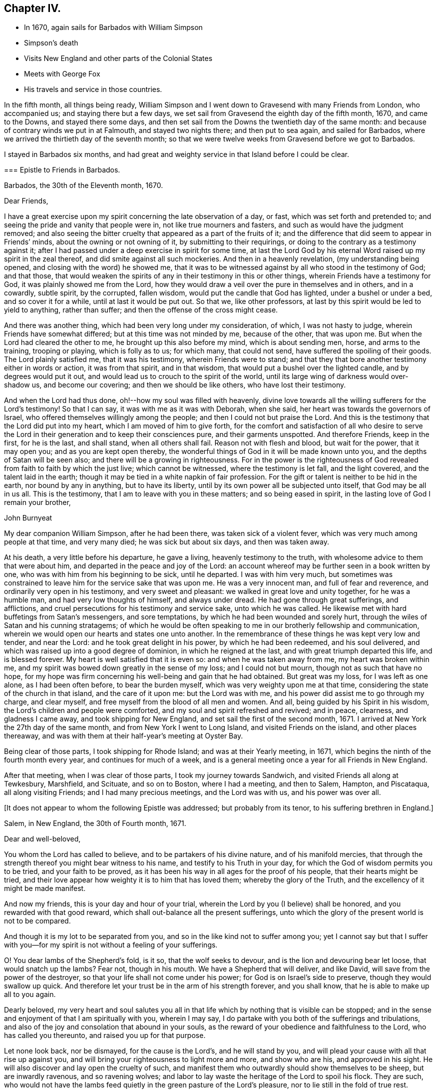 == Chapter IV.

[.chapter-synopsis]
* In 1670, again sails for Barbados with William Simpson
* Simpson`'s death
* Visits New England and other parts of the Colonial States
* Meets with George Fox
* His travels and service in those countries.

In the fifth month, all things being ready,
William Simpson and I went down to Gravesend with many Friends from London,
who accompanied us; and staying there but a few days,
we set sail from Gravesend the eighth day of the fifth month, 1670,
and came to the Downs, and stayed there some days,
and then set sail from the Downs the twentieth day of the same month:
and because of contrary winds we put in at Falmouth, and stayed two nights there;
and then put to sea again, and sailed for Barbados,
where we arrived the thirtieth day of the seventh month;
so that we were twelve weeks from Gravesend before we got to Barbados.

I stayed in Barbados six months,
and had great and weighty service in that Island before I could be clear.

[.embedded-content-document.epistle]
--

=== Epistle to Friends in Barbados.

[.signed-section-context-open]
Barbados, the 30th of the Eleventh month, 1670.

[.salutation]
Dear Friends,

I have a great exercise upon my spirit concerning the late observation of a day, or fast,
which was set forth and pretended to;
and seeing the pride and vanity that people were in, not like true mourners and fasters,
and such as would have the judgment removed;
and also seeing the bitter cruelty that appeared as a part of the fruits of it;
and the difference that did seem to appear in Friends`' minds,
about the owning or not owning of it, by submitting to their requirings,
or doing to the contrary as a testimony against it;
after I had passed under a deep exercise in spirit for some time,
at last the Lord God by his eternal Word raised up my spirit in the zeal thereof,
and did smite against all such mockeries.
And then in a heavenly revelation,
(my understanding being opened, and closing with the word) he showed me,
that it was to be witnessed against by all who stood in the testimony of God;
and that those,
that would weaken the spirits of any in their testimony in this or other things,
wherein Friends have a testimony for God, it was plainly showed me from the Lord,
how they would draw a veil over the pure in themselves and in others, and in a cowardly,
subtle spirit, by the corrupted, fallen wisdom,
would put the candle that God has lighted, under a bushel or under a bed,
and so cover it for a while, until at last it would be put out.
So that we, like other professors,
at last by this spirit would be led to yield to anything, rather than suffer;
and then the offense of the cross might cease.

And there was another thing, which had been very long under my consideration, of which,
I was not hasty to judge, wherein Friends have somewhat differed;
but at this time was not minded by me, because of the other, that was upon me.
But when the Lord had cleared the other to me, he brought up this also before my mind,
which is about sending men, horse, and arms to the training, trooping or playing,
which is folly as to us; for which many, that could not send,
have suffered the spoiling of their goods.
The Lord plainly satisfied me, that it was his testimony, wherein Friends were to stand;
and that they that bore another testimony either in words or action,
it was from that spirit, and in that wisdom,
that would put a bushel over the lighted candle, and by degrees would put it out,
and would lead us to crouch to the spirit of the world,
until its large wing of darkness would over-shadow us, and become our covering;
and then we should be like others, who have lost their testimony.

And when the Lord had thus done, oh!--how my soul was filled with heavenly,
divine love towards all the willing sufferers for the Lord`'s testimony!
So that I can say, it was with me as it was with Deborah, when she said,
her heart was towards the governors of Israel,
who offered themselves willingly among the people;
and then I could not but praise the Lord.
And this is the testimony that the Lord did put into my heart,
which I am moved of him to give forth,
for the comfort and satisfaction of all who desire to serve the Lord
in their generation and to keep their consciences pure,
and their garments unspotted.
And therefore Friends, keep in the first, for he is the last, and shall stand,
when all others shall fail.
Reason not with flesh and blood, but wait for the power, that it may open you;
and as you are kept open thereby,
the wonderful things of God in it will be made known unto you,
and the depths of Satan will be seen also; and there will be a growing in righteousness.
For in the power is the righteousness of God revealed
from faith to faith by which the just live;
which cannot be witnessed, where the testimony is let fall, and the light covered,
and the talent laid in the earth;
though it may be tied in a white napkin of fair profession.
For the gift or talent is neither to be hid in the earth, nor bound by any in anything,
but to have its liberty, until by its own power all be subjected unto itself,
that God may be all in us all.
This is the testimony, that I am to leave with you in these matters;
and so being eased in spirit, in the lasting love of God I remain your brother,

[.signed-section-signature]
John Burnyeat

--

My dear companion William Simpson, after he had been there,
was taken sick of a violent fever, which was very much among people at that time,
and very many died; he was sick but about six days, and then was taken away.

At his death, a very little before his departure, he gave a living,
heavenly testimony to the truth, with wholesome advice to them that were about him,
and departed in the peace and joy of the Lord:
an account whereof may be further seen in a book written by one,
who was with him from his beginning to be sick, until he departed.
I was with him very much,
but sometimes was constrained to leave him for the service sake that was upon me.
He was a very innocent man, and full of fear and reverence,
and ordinarily very open in his testimony, and very sweet and pleasant:
we walked in great love and unity together, for he was a humble man,
and had very low thoughts of himself, and always under dread.
He had gone through great sufferings, and afflictions,
and cruel persecutions for his testimony and service sake, unto which he was called.
He likewise met with hard buffetings from Satan`'s messengers, and sore temptations,
by which he had been wounded and sorely hurt,
through the wiles of Satan and his cunning stratagems;
of which he would be often speaking to me in our brotherly fellowship and communication,
wherein we would open our hearts and states one unto another.
In the remembrance of these things he was kept very low and tender, and near the Lord:
and he took great delight in his power, by which he had been redeemed,
and his soul delivered, and which was raised up into a good degree of dominion,
in which he reigned at the last, and with great triumph departed this life,
and is blessed forever.
My heart is well satisfied that it is even so: and when he was taken away from me,
my heart was broken within me,
and my spirit was bowed down greatly in the sense of my loss; and I could not but mourn,
though not as such that have no hope,
for my hope was firm concerning his well-being and gain that he had obtained.
But great was my loss, for I was left as one alone, as I had been often before,
to bear the burden myself, which was very weighty upon me at that time,
considering the state of the church in that island, and the care of it upon me:
but the Lord was with me, and his power did assist me to go through my charge,
and clear myself, and free myself from the blood of all men and women.
And all, being guided by his Spirit in his wisdom,
the Lord`'s children and people were comforted,
and my soul and spirit refreshed and revived; and in peace, clearness,
and gladness I came away, and took shipping for New England,
and set sail the first of the second month, 1671.
I arrived at New York the 27th day of the same month,
and from New York I went to Long Island, and visited Friends on the island,
and other places thereaway, and was with them at their half-year`'s meeting at Oyster Bay.

Being clear of those parts, I took shipping for Rhode Island;
and was at their Yearly meeting, in 1671,
which begins the ninth of the fourth month every year, and continues for much of a week,
and is a general meeting once a year for all Friends in New England.

After that meeting, when I was clear of those parts, I took my journey towards Sandwich,
and visited Friends all along at Tewkesbury, Marshfield, and Scituate,
and so on to Boston, where I had a meeting, and then to Salem, Hampton, and Piscataqua,
all along visiting Friends; and I had many precious meetings, and the Lord was with us,
and his power was over all.

[.offset]
+++[+++It does not appear to whom the following Epistle was addressed;
but probably from its tenor, to his suffering brethren in England.]

[.embedded-content-document.epistle]
--

[.signed-section-context-open]
Salem, in New England, the 30th of Fourth month, 1671.

[.salutation]
Dear and well-beloved,

You whom the Lord has called to believe, and to be partakers of his divine nature,
and of his manifold mercies,
that through the strength thereof you might bear witness to his name,
and testify to his Truth in your day,
for which the God of wisdom permits you to be tried, and your faith to be proved,
as it has been his way in all ages for the proof of his people,
that their hearts might be tried,
and their love appear how weighty it is to him that has loved them;
whereby the glory of the Truth, and the excellency of it might be made manifest.

And now my friends, this is your day and hour of your trial,
wherein the Lord by you (I believe) shall be honored,
and you rewarded with that good reward,
which shall out-balance all the present sufferings,
unto which the glory of the present world is not to be compared.

And though it is my lot to be separated from you,
and so in the like kind not to suffer among you;
yet I cannot say but that I suffer with you--for my
spirit is not without a feeling of your sufferings.

O! You dear lambs of the Shepherd`'s fold, is it so, that the wolf seeks to devour,
and is the lion and devouring bear let loose, that would snatch up the lambs?
Fear not, though in his mouth.
We have a Shepherd that will deliver, and like David,
will save from the power of the destroyer,
so that your life shall not come under his power;
for God is on Israel`'s side to preserve, though they would swallow up quick.
And therefore let your trust be in the arm of his strength forever, and you shall know,
that he is able to make up all to you again.

Dearly beloved,
my very heart and soul salutes you all in that life
which by nothing that is visible can be stopped;
and in the sense and enjoyment of that I am spiritually with you, wherein I may say,
I do partake with you both of the sufferings and tribulations,
and also of the joy and consolation that abound in your souls,
as the reward of your obedience and faithfulness to the Lord,
who has called you thereunto, and raised you up for that purpose.

Let none look back, nor be dismayed, for the cause is the Lord`'s,
and he will stand by you, and will plead your cause with all that rise up against you,
and will bring your righteousness to light more and more, and show who are his,
and approved in his sight.
He will also discover and lay open the cruelty of such,
and manifest them who outwardly should show themselves to be sheep,
but are inwardly ravenous, and so ravening wolves;
and labor to lay waste the heritage of the Lord to spoil his flock.
They are such,
who would not have the lambs feed quietly in the green pasture of the Lord`'s pleasure,
nor to lie still in the fold of true rest.

But blessed be the Lord forever, he has brought many to the mountain of his holiness,
where they shall not hurt or destroy; even as he has promised.
Therefore let all mind their dwelling there, and be not moved,
and the treasure will be known, and the riches received,
which all the spoilers from Babylon, and men of war from Egypt shall not rob you of.

For it is from there they all come to spoil Zion, and to rob her of her glory.
But the Lord is her defender, and her King is in the midst of her,
and salvation is round about her for walls and bulwarks; glory, and honor, and praises,
to the Lord our God forever and ever!
For he has taken to himself his great power, and is going on conquering and to conquer;
and will effect his own purposes,
and bring to pass his own designs in despite of all his adversaries;
so that when they think to pull down, he is building up;
and in that way which they think to destroy, he will establish,
and so repair the streets of Zion in troublesome times, and build up her desolations,
and repair her breaches, as has been prophesied.
Seeing it is certainly thus, let us all trust in him, forever; and wait upon him,
that his power may be felt by us, and his love and virtue may be fed upon,
which nourishes up the soul to eternal life.

Dear Friends, the aboundings of the love of God which is in my heart towards you all,
I cannot but signify unto you,
among whom I have been a partaker of such precious mercy and rich blessings,
as we have enjoyed together,
and as I am satisfied still abound in your hearts from the God of our mercies.
This is a testimony of my love unto you all; do you receive it in particular,
as if I had written unto you all, one by one:
for this it is the Lord has made us one in his Son, and brought us into unity;
as we abide in him, there is no separation,
therefore cannot we be forgotten one by another.

By this you may understand, that I am very well every way; and going on in the service,
into which I am called.
The day before yesterday I had a meeting in Boston, but very few of the people came;
they are still under the fear of those who are like that generation,
unto whom Christ said they would neither enter in themselves, nor allow others.
However, we had a very comfortable and peaceable meeting, and Truth is over them,
and will bring them under, and confound their inventions.
From your friend and brother,

[.signed-section-signature]
John Burnyeat

--

From Piscataqua I returned back again the same way, and had blessed service;
and I came to Rhode Island again, where I spent some time,
and then went up to Providence, and visited Friends there, and so returned again.
When I was clear of those parts, I took shipping again for Long Island,
and landed at Oyster Bay, and had some meetings: I then went down to Flushing,
and so to Gravesend, and had some meetings.
From there I went over to East Jersey to visit Friends there, and had some meetings:
and I returned back again to Gravesend, and from there went again to Oyster Bay,
and was at their half-year`'s meeting,
which began about the eighth day of the eighth month, and had a blessed time.

But in our meeting for business, we had an exercise with several,
who rose up in a wrong spirit against the blessed order of the Truth,
which by the power of God Friends were gathered into, and sweetly settling in.
And chiefly their envy and bitterness were against George Fox,
and his papers of wholesome advice, which he in the love of God had sent among Friends;
and in that unruly, loose spirit and mind they were gone into,
some of them being filled with prejudice, that they had written a book,
which they brought in manuscript to the meeting, and urged to have it read.
But I told them, we had the papers there, and they might lay down their objections,
they being there, and we would answer them.
But that would not serve; but the book they would read:
and we sat in quietness till they had done.
When they had done, I reached for it, and by my memory I went over the heads thereof,
and cleared George Fox and Friends in our godly care and intents,
and opened the service and benefit of such things which they found fault with;
and I showed Friends the advantage that was therein, both to the Truth and them.

And withal I reprehended their slanders and falsehoods,
with which they had hurt the minds of several young and newly-convinced Friends;
and so opened to them,
that it was the same spirit which of old led those who opposed the apostles,
and endeavored to bring a slight,
and beget a disesteem in the minds of the believers against them,
who watched over them for their good,
and so endeavored to lead them into a fleshly liberty to shun the cross, etc.
When I had cleared myself, and informed Friends of the truth of things,
which then by them had been objected against.
Friends in general were satisfied,
and saw the mistakes which they had let into their minds,
through the insinuations of those three men,
who had been chiefly concerned in the writing of the book, and in the opposition.
The Lord`'s power broke in upon the meeting, and Friends`' hearts were broken,
and great meltings in the power there were among us;
and in the same we blessed the Lord, and praised him, and prayed unto him,
and they were bowed, and went away.
Thus Friends were comforted, and the seed and life reigned over all;--everlasting glory,
and honor,
and praise be given to him for all his mercies
and preservations for he is worthy forevermore.
When all our meetings were over, and Friends in the heavenly power and seed comforted,
and the bad spirits and their evil work confounded and brought under,
before the minds of the simple-hearted, who were likely to be hurt and betrayed by them,
and a coolness and calmness raised up among Friends, I was clear.
I then took my journey with some Friends accompanying me, and went to Flushing,
and down to Gravesend; and when I had visited Friends there, I went to New York,
and had a meeting; and then took shipping for Maryland,
setting sail the 23rd of the eighth month, 1671.

We met with a sore tempest from a west-north-west wind,
that blew so hard we could carry no sail for some days; but at last we got to Virginia,
and then sailed up the Bay,
and got to Patuxent River in Maryland the fifth day of the
ninth month and there I landed with my companion Daniel Gould,
who came with me from Rhode Island, and he travelled with me that winter.
We visited Friends in Maryland, and I went down to Virginia to visit Friends there,
and found a freshness among them; and many of them were restored,
and grown up to a degree of their former zeal and tenderness;
and I found a great openness in the country, and had several blessed meetings.
I advised them to have a men`'s-meeting,
and so to meet together to settle things in good order among them,
that they might be instrumental to the gathering of such as were yet scattered,
and stirring up of such as were cold and careless; and so keep things in order, sweet,
and well among them.

Thus having cleared myself in the love of God,
I committed them unto the Lord and to the word of his grace,
and took boat again for Maryland, and got well there at last;
but we met with strong winds and rough weather, and some danger;
and I spent some time more in Maryland, till the spring.
In the second month 1672, I appointed a meeting at West River in Maryland,
for all the Friends in the province, that I might see them together before I departed,
for I was determined to go as soon as I could after that meeting.
When the time appointed came, and Friends from all parts began to arrive,
George Fox with several brethren, came from Jamaica, and landed at Patuxent,
and from there came straight to the meeting.
There were Friends present from all parts of the province,
and we had a very large meeting, which continued for several days;
also a men`'s and women`'s meeting for the settling of things,
in order that men`'s and women`'s meetings might be established in the province,
according to the blessed order of the gospel of Christ Jesus,
into which Friends by the power thereof were gathered in most places.

George Fox did wonderfully open the service thereof to Friends,
and they with gladness of heart received advice in such necessary things,
as were then opened unto them; and all were comforted and edified.
When all was over, and we clear, and all sweet and pleasant among Friends, we departed,
and went down to the Clifts, some by water and some by land;
and there we had a large meeting of both Friends and other people.
And when that was over we departed; some went down to Virginia,
and some stayed in Maryland.

George Fox, Robert Withers, George Pattison, and I, with several Friends of the province,
took boat and went over to the eastern shore;
and there we had a meeting on the first-day,
and on the second-day we began our journey
through the woods to go over-land to New England.
We took horse at John Pitt`'s at the head of Tredaven Creek,
and went through the woods above the heads of Miles River and Wye River,
and also headed Chester River, and lay two nights in the woods, namely,
second and third-days.
On fourth-day we came to Sassafras River, and swam our horses,
and went over ourselves in boats or canoes.
We then rode on to Bohemia River, and there also caused our horses to swim,
and went over ourselves in canoes.
We then came to a plantation called Augustines, and there we stayed a little;
and about three in the afternoon, set forwards,
and some of us got to Delaware and so to Newcastle, and there got lodging;
for we were wet with the rain:
but Robert Withers and George Pattison lay in the woods all night,
their horses being tired: next morning they came to us at Newcastle.
We stayed there that day, and next day we got over the river.
When we were over, we could not get an Indian for a guide;
and the Dutchman we had hired would not go without an Indian,
so we were forced to stay there that day.
The next day he rode about to seek an Indian, but could get none to go;
but late in the evening there came some over from the other side to the town,
and we hired one: and so began our journey early next morning,
to travel through that country, which now is called New Jersey;
and we supposed that we travelled that day nearly forty miles.

In the evening we got to a few Indian wigwams, which are their houses;
we saw no man or woman, house or dwelling that day,
for there dwelt no English in that country then.

We lodged that night in an Indian wigwam, and lay upon the ground,
as the Indians themselves did: and next day we travelled through several of their towns,
and they were kind to us, and helped us over the creeks with their canoes;
we made our horses swim at the sides of the canoes, and so travelled on.
Towards evening we got to an Indian town; and when we had put our horses to grass,
we went up to the Indian king`'s house, who received us kindly,
and showed us very civil respect.
But, alas! He was so poorly provided, having got so little that day,
that most of us could neither get to eat nor drink in his wigwam; but it was,
because he had it not.
So we lay, as well as he, upon the ground; only a mat under us, and a piece of wood,
or any such thing under our heads.
Next morning early we took horse, and travelled through several Indian towns;
and that night we lodged in the woods.
And the next day, being the fourth-day, we got to an English plantation,
to a town called Middletown, in East Jersey, where there was a plantation of English,
and several Friends; and we came down with a Friend to his house near the water-side,
and he carried us over in his boat, and our horses also to Long Island.
We got to Friends at Gravesend that evening;
and next day we took our journey to Flushing on Long Island.
On the seventh-day of the week, we took our journey to Oyster Bay,
and came there that evening;
and several Friends from Gravesend and Flushing were with us,
for the next day their half year`'s meeting did begin,
which was the cause of our hard traveling.

We understood, that those who had been so troublesome at the half-year`'s meeting before,
when I was there, in opposing the order of truth, and reflecting so upon George Fox,
would then be an exercise to Friends;
therefore George Fox did endeavor the more to get to the meeting,
which we did very seasonably.

It was of great service to the truth, and great comfort to Friends;
for they of that party were greatly under, when we were come,
and some of the chief of them began to fawn upon George Fox.
So we had our meetings very comfortably; first and second-days were public for worship;
third-day our men`'s and women`'s meetings for business, about the affairs of the church,
as usually before.
On the fourth-day, we had a meeting with those dissatisfied people;
for George Fox would not allow the service of our men`'s
and women`'s meetings to be hindered by such a matter:
and so on the fourth-day, as many Friends as had a desire to be there, did come;
and the Lord`'s power went over them, and Friends were much satisfied.

He that was the chief instigator of that mischief, namely, George Dennis,
who came from London, and his wife, not being well owned there by Friends,
now began to disown the matter, and would have cast it upon others,
and willingly appeared clear to George Fox; but that I proved under his own hand,
that he was a chief actor at the half-year`'s meeting before,
and the one who read the book in our meeting, whether we would or no.
So things being fastened upon him, the Lord`'s power went over his deceitful spirit;
and they were all bowed, and the truth was exalted over all; glory to the Lord forever.
Amen.

After this we stayed a little upon the island, and went back to have some meetings,
and returned again to Oyster Bay;
and from there set sail for Rhode Island the twenty-ninth of the third month, 1672,
and arrived the thirtieth of the same, and there stayed till the yearly meeting,
which began the eighth day of the fourth month,
which was the sixth-day of the next week following.
At that general meeting there were many Friends from most places in New England,
where Friends dwelt, and abundance of other people came into our public meetings.
We had meetings for eight days together, every day a meeting,
some public and others men`'s and women`'s meetings,
for settling the affairs of the churches in the order of the truth;
that all things might be kept sweet, clean, and well.
When all was over, and the service of the meetings finished, I took my journey eastward,
to go through the meetings in the eastern parts of New England,
and with me went John Cartwright and George Pattison,
and several other Friends accompanied us: we left George Fox upon the island,
and we went to Providence and the Narraganset country.

So we took our journey towards Sandwich, where we had a blessed meeting,
and were comforted and richly refreshed in the blessed
presence of the Lord`'s holy and blessed power,
which was with us, and which opened and enlarged our hearts.
When we had spent some time with Friends there, we left them,
and travelled on by Plymouth and Duxbury, and had a meeting at Marshfield,
and another at Scituate; and the Lord was blessedly with us.

At Scituate some of the elders of their church came to our meeting,
where were abundance of people in an orchard, and stood up and made opposition;
so I ceased speaking to the people, and joined with them in dispute.
But the people were so displeased at the interruption they made,
that they signified their dislike, and would have them stay till I had done; upon which,
they said they would forbear and come again.
They went away; and after their own meeting was over, they came again,
and several Friends stayed with me, and a great company of people came with them.
Then we went into our meeting-house, which before would not hold the multitude,
and there began to dispute; and after some time spent,
they always endeavoring to make Friends appear to be in the error, I said to them,
before the people, "`If I must be disputed with as a heretic,
and your church esteemed as a true church,
I am willing we should come to the rule Christ has left, and thereby be tried,
and that is, by our fruits:
and if you can prove the fruits of your church to be agreeable
to the fruits of any ancient true Christian church,
I shall yield; otherwise I must hold my testimony against it as a false church,`" etc.
But they were mighty unwilling to join with me in that discourse.
I urged the proof of our practice by Scripture, especially in such a great point as that;
and so went on to reckon up the fruits of their church, which were,
to fine and take away goods for not coming to their worship, to imprison,
to whip with cruelty, to cut off ears, to burn in the hand, to banish upon pain of death,
and to hang; for they had hanged four of our Friends.
All which cruelties their church had executed upon us,
and only upon the account of religion.
And if they could prove these to be the fruits of a true Christian church,
then I told them I would own them, otherwise they were to be denied.

The proof of these things, or to dispute upon them, they would willingly have evaded;
but I stood upon its being necessary, that we might be known by our fruits,
and our practice proved by Scripture, which they pretended to be their rule:
or otherwise all was but vain words, and an idle notion,
and had nothing to do with Scripture, etc.
Then they were confounded, and knew not what to say;
but one of them fled to that decree made by Artaxerxes. Ezra 7:26.
But I showed, how inconsistent it was with the gospel dispensation,
Christ`'s command, and the Christian`'s practice: and further said,
I would prove the Indians better Christians than they, by practice.
I instanced the Indian king, who, when they had banished Nicholas Upshall (an ancient,
grave man, against whom they had nothing,
but that he was called a Quaker) from his wife and family, and out of their colony,
he being received by his Friends at Sandwich in Plymouth colony,
they stirred up the rulers of the colony to banish him out of their jurisdiction,
which they did:
and when the Indian king had inquired why they would send that ancient man
sixty miles through the woods in the cold winter to Rhode Island?--and
understood the matter, he desired him to go with him, and he would keep him,
and none should molest him, or to that purpose; and offered him land and kindness.
So, said I, here was one that would entertain a stranger, a Christian practice,
according to Heb. 13:2,
when your church banished neighbors from their own dwellings,--an act of cruelty, etc.

Much discourse we had, but at these things they were confounded;
some of themselves having been actors in persecution upon our Friends,
as Friends told me, after they were gone.
So the Lord`'s power went over them, they could not stand the trial;
and we parted in the peace and love of God.

Next day we came to Boston, where we had a meeting, and many people came in,
and several of note.
After a while, when I was speaking, came the marshal and a constable,
and many people followed them.
The marshal bid the constable do his office, the constable being a moderate man,
said so he did; he was to see the king`'s peace kept.
He stood awhile, and heard me; and went away, and told the deputy-governor,
he had been at our meeting, but he heard nothing but what was true, and no blasphemy,
or to this effect.
So the people stayed, and I had a blessed season to open things to them,
and clear the Truth of those scandals, which the priests and others had cast upon it;
and the people went away greatly satisfied,
and spoke well of the testimony they had heard.
When priest Thatcher heard this,
(for several of his children were there,) it appears he was displeased; and the angry,
persecuting spirit got up in him,
and next first-day he stirred up two magistrates in his preaching to the people,
and they sent and took Friends at their meeting, and committed several to prison.

We had appointed a meeting for John Stubbs and
James Lancaster the third-day of the next week,
who came after us through the country: and when they came, they were put in prison,
and banished out of the colony.
Thus their old fruits, like old corrupt trees, were brought forth again.

The next day we took our journey to Salem, and there had a meeting, and a blessed season;
but we met with some, who were gone into that foolish notion of John Ferret`'s,
keeping on their hats when Friends prayed, etc.
After meeting was over,
(where many people were in a barn,) we had a
meeting with several of the chief of Friends,
and such as were gone after that spirit; and a great discourse we had with them,
in which we labored to bring them to an understanding of that notion they were gone into,
and so labored to open and settle the minds of
Friends in the ancient Truth and blessed power,
which they had believed in, and received from Heaven;
and then appointed a meeting to be held the next week against our return.
We took our journey towards Piscataqua, and had a meeting at Hampton, as we went;
where several people came in, also some of the elders of their church,
and they were greatly satisfied; and they went away and gave a good report of the Truth,
insomuch that Seaborn Cotton, the priest, was greatly offended.

The first-day following, he called the chief of his people together,
and would have a church act made, that no members, or member`'s children,
should go to a Quaker`'s meeting;
and it was to be confirmed by their holding up their hands:
but those that were at the meeting, would not assent;
but one of them declared what he remembered of the heads of what he heard at the meeting,
and maintained it to be truth.
The priest was in a rage, and endeavored to stir up persecution.

After the meeting was over, we went along to Piscataqua,
with Friends who came from there to meet us; and stayed there till the first-day,
and had a blessed meeting, and also had a meeting with the chief of Friends,
both men and women, about settling men`'s and women`'s meetings.
Friends were very open, and all things were settled in sweet unity,
after we had opened things unto them, relating to the blessed order of the gospel.
So committing them to the Lord and the word of his grace, we returned back again,
and had another meeting at Hampton, where were several young people,
who after the meeting gave me a paper,
in which they signified their desire to be satisfied in
something that was as a scruple upon their minds:
to which I answered, and gave them great satisfaction.
When they saw my openness and willingness to answer, they asked me about several things,
wherein they desired to be informed, and to all I answered, and gave them satisfaction,
and so we parted.

Then I and Friends with me, took our journey towards Salem,
and came there against the time appointed; and we had the meeting which we had appointed,
with most of the chief of Friends;
it was about settling meetings to look after the affairs of the Church.
In this meeting it was upon me largely to open
the service of our men`'s and women`'s meetings,
and the duty and care of the faithful therein; and when I had done,
they confessed the service, etc. to be very good and right.
We desired, that they would come into the practice thereof;
but when we partly pressed it, they would answer little, but held back; some of them,
(like Diotrephes of old, who loved to have the preeminence,
and so withstood the apostle,) did keep off in their minds,
being of that spirit I wrote of before in Virginia, pretending to be against forms.
For a while we sat waiting upon the Lord, and staying to see what they would come to;
and George Pattison labored to bring them to a sense of the service,
in order that they might come into the practice,
and they not being willing to say anything, my spirit being very low,
the word of the Lord came unto me, and the dread of his power fell upon me.
After some time I opened my mouth with a lamentation, and said, --I was sorry,
or grieved, that I had that to say, which I must declare unto them, and that was,
that while they stood in that spirit they were in,
they could not act in unity with the body, and in honor to the Head, etc.,
and therefore our exhortation to them was to condemn that spirit,
by which they had been led aside, and to wait for the universal Spirit of life,
or to this effect; and so we left them, and they were greatly concerned.
The next day we had a public meeting among them,
and after meeting we came away towards Boston.
Then their consciences being troubled, we had to do with several of the chief of them,
who labored to have that reversed which I had spoken; and said, it was very hard, etc.

But I told them, I could not do it, the power had sealed it, and it must stand;
which was, that they must come to repentance, and condemn that spirit which had deceived,
or to that effect.
So we left it upon them according to the word of the Lord;
some of them have since seen it, and condemned that spirit,
and given a testimony in writing against it;--blessed be the Lord, who shows mercy,
and restores out of the snares of Satan.
